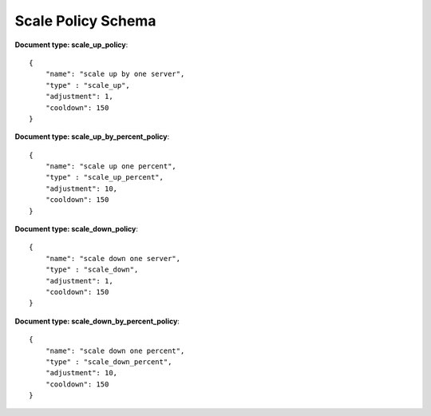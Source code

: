 ====================
Scale Policy Schema
====================

**Document type: scale_up_policy**::

    {
        "name": "scale up by one server",
        "type" : "scale_up",
        "adjustment": 1,
        "cooldown": 150
    }

**Document type: scale_up_by_percent_policy**::

    {
        "name": "scale up one percent",
        "type" : "scale_up_percent",
        "adjustment": 10,
        "cooldown": 150
    }

**Document type: scale_down_policy**::

    {
        "name": "scale down one server",
        "type" : "scale_down",
        "adjustment": 1,
        "cooldown": 150
    }

**Document type: scale_down_by_percent_policy**::

    {
        "name": "scale down one percent",
        "type" : "scale_down_percent",
        "adjustment": 10,
        "cooldown": 150
    }